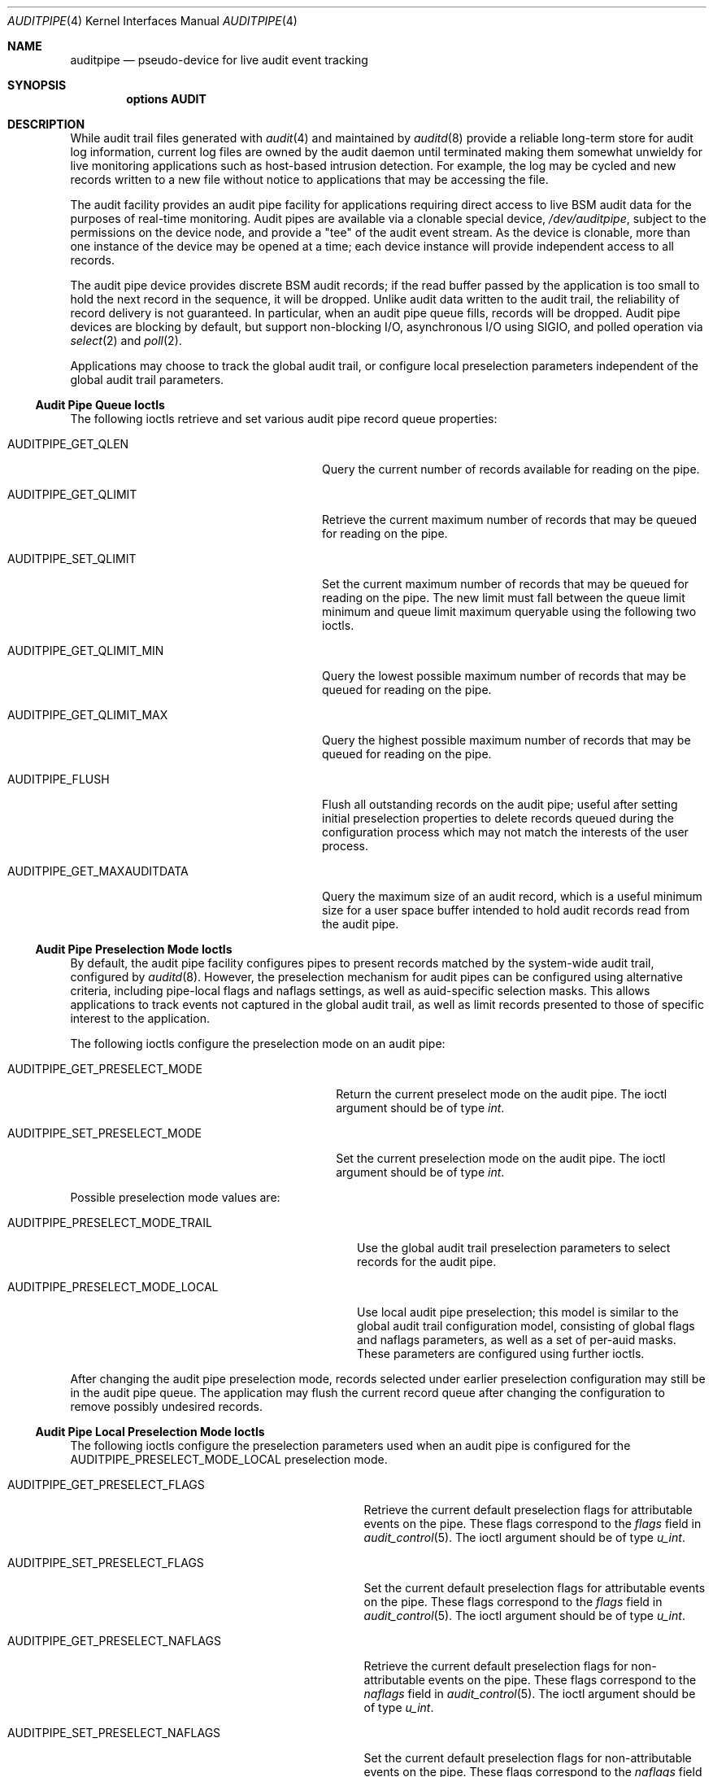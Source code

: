 .\" Copyright (c) 2006 Robert N. M. Watson
.\" All rights reserved.
.\"
.\" Redistribution and use in source and binary forms, with or without
.\" modification, are permitted provided that the following conditions
.\" are met:
.\" 1. Redistributions of source code must retain the above copyright
.\"    notice, this list of conditions and the following disclaimer.
.\" 2. Redistributions in binary form must reproduce the above copyright
.\"    notice, this list of conditions and the following disclaimer in the
.\"    documentation and/or other materials provided with the distribution.
.\"
.\" THIS SOFTWARE IS PROVIDED BY THE AUTHORS AND CONTRIBUTORS ``AS IS'' AND
.\" ANY EXPRESS OR IMPLIED WARRANTIES, INCLUDING, BUT NOT LIMITED TO, THE
.\" IMPLIED WARRANTIES OF MERCHANTABILITY AND FITNESS FOR A PARTICULAR PURPOSE
.\" ARE DISCLAIMED.  IN NO EVENT SHALL THE AUTHORS OR CONTRIBUTORS BE LIABLE
.\" FOR ANY DIRECT, INDIRECT, INCIDENTAL, SPECIAL, EXEMPLARY, OR CONSEQUENTIAL
.\" DAMAGES (INCLUDING, BUT NOT LIMITED TO, PROCUREMENT OF SUBSTITUTE GOODS
.\" OR SERVICES; LOSS OF USE, DATA, OR PROFITS; OR BUSINESS INTERRUPTION)
.\" HOWEVER CAUSED AND ON ANY THEORY OF LIABILITY, WHETHER IN CONTRACT, STRICT
.\" LIABILITY, OR TORT (INCLUDING NEGLIGENCE OR OTHERWISE) ARISING IN ANY WAY
.\" OUT OF THE USE OF THIS SOFTWARE, EVEN IF ADVISED OF THE POSSIBILITY OF
.\" SUCH DAMAGE.
.\"
.\" $FreeBSD: releng/9.3/share/man/man4/auditpipe.4 206622 2010-04-14 19:08:06Z uqs $
.\"
.Dd May 5, 2006
.Dt AUDITPIPE 4
.Os
.Sh NAME
.Nm auditpipe
.Nd "pseudo-device for live audit event tracking"
.Sh SYNOPSIS
.Cd "options AUDIT"
.Sh DESCRIPTION
While audit trail files
generated with
.Xr audit 4
and maintained by
.Xr auditd 8
provide a reliable long-term store for audit log information, current log
files are owned by the audit daemon until terminated making them somewhat
unwieldy for live monitoring applications such as host-based intrusion
detection.
For example, the log may be cycled and new records written to a new file
without notice to applications that may be accessing the file.
.Pp
The audit facility provides an audit pipe facility for applications requiring
direct access to live BSM audit data for the purposes of real-time
monitoring.
Audit pipes are available via a clonable special device,
.Pa /dev/auditpipe ,
subject to the permissions on the device node, and provide a
.Qq tee
of the audit event stream.
As the device is clonable, more than one instance of the device may be opened
at a time; each device instance will provide independent access to all
records.
.Pp
The audit pipe device provides discrete BSM audit records; if the read buffer
passed by the application is too small to hold the next record in the
sequence, it will be dropped.
Unlike audit data written to the audit trail, the reliability of record
delivery is not guaranteed.
In particular, when an audit pipe queue fills, records will be dropped.
Audit pipe devices are blocking by default, but support non-blocking I/O,
asynchronous I/O using
.Dv SIGIO ,
and polled operation via
.Xr select 2
and
.Xr poll 2 .
.Pp
Applications may choose to track the global audit trail, or configure local
preselection parameters independent of the global audit trail parameters.
.Ss Audit Pipe Queue Ioctls
The following ioctls retrieve and set various audit pipe record queue
properties:
.Bl -tag -width ".Dv AUDITPIPE_GET_MAXAUDITDATA"
.It Dv AUDITPIPE_GET_QLEN
Query the current number of records available for reading on the pipe.
.It Dv AUDITPIPE_GET_QLIMIT
Retrieve the current maximum number of records that may be queued for reading
on the pipe.
.It Dv AUDITPIPE_SET_QLIMIT
Set the current maximum number of records that may be queued for reading on
the pipe.
The new limit must fall between the queue limit minimum and queue limit
maximum queryable using the following two ioctls.
.It Dv AUDITPIPE_GET_QLIMIT_MIN
Query the lowest possible maximum number of records that may be queued for
reading on the pipe.
.It Dv AUDITPIPE_GET_QLIMIT_MAX
Query the highest possible maximum number of records that may be queued for
reading on the pipe.
.It Dv AUDITPIPE_FLUSH
Flush all outstanding records on the audit pipe; useful after setting initial
preselection properties to delete records queued during the configuration
process which may not match the interests of the user process.
.It Dv AUDITPIPE_GET_MAXAUDITDATA
Query the maximum size of an audit record, which is a useful minimum size for
a user space buffer intended to hold audit records read from the audit pipe.
.El
.Ss Audit Pipe Preselection Mode Ioctls
By default, the audit pipe facility configures pipes to present records
matched by the system-wide audit trail, configured by
.Xr auditd 8 .
However, the preselection mechanism for audit pipes can be configured using
alternative criteria, including pipe-local flags and naflags settings, as
well as auid-specific selection masks.
This allows applications to track events not captured in the global audit
trail, as well as limit records presented to those of specific interest to
the application.
.Pp
The following ioctls configure the preselection mode on an audit pipe:
.Bl -tag -width ".Dv AUDITPIPE_GET_PRESELECT_MODE"
.It Dv AUDITPIPE_GET_PRESELECT_MODE
Return the current preselect mode on the audit pipe.
The ioctl argument should be of type
.Vt int .
.It Dv AUDITPIPE_SET_PRESELECT_MODE
Set the current preselection mode on the audit pipe.
The ioctl argument should be of type
.Vt int .
.El
.Pp
Possible preselection mode values are:
.Bl -tag -width ".Dv AUDITPIPE_PRESELECT_MODE_TRAIL"
.It Dv AUDITPIPE_PRESELECT_MODE_TRAIL
Use the global audit trail preselection parameters to select records for the
audit pipe.
.It Dv AUDITPIPE_PRESELECT_MODE_LOCAL
Use local audit pipe preselection; this model is similar to the global audit
trail configuration model, consisting of global flags and naflags parameters,
as well as a set of per-auid masks.
These parameters are configured using further ioctls.
.El
.Pp
After changing the audit pipe preselection mode, records selected under
earlier preselection configuration may still be in the audit pipe queue.
The application may flush the current record queue after changing the
configuration to remove possibly undesired records.
.Ss Audit Pipe Local Preselection Mode Ioctls
The following ioctls configure the preselection parameters used when an audit
pipe is configured for the
.Dv AUDITPIPE_PRESELECT_MODE_LOCAL
preselection mode.
.Bl -tag -width ".Dv AUDITPIPE_GET_PRESELECT_NAFLAGS"
.It Dv AUDITPIPE_GET_PRESELECT_FLAGS
Retrieve the current default preselection flags for attributable events on
the pipe.
These flags correspond to the
.Va flags
field in
.Xr audit_control 5 .
The ioctl argument should be of type
.Vt u_int .
.It Dv AUDITPIPE_SET_PRESELECT_FLAGS
Set the current default preselection flags for attributable events on the
pipe.
These flags correspond to the
.Va flags
field in
.Xr audit_control 5 .
The ioctl argument should be of type
.Vt u_int .
.It Dv AUDITPIPE_GET_PRESELECT_NAFLAGS
Retrieve the current default preselection flags for non-attributable events
on the pipe.
These flags correspond to the
.Va naflags
field in
.Xr audit_control 5 .
The ioctl argument should be of type
.Vt u_int .
.It Dv AUDITPIPE_SET_PRESELECT_NAFLAGS
Set the current default preselection flags for non-attributable events on the
pipe.
These flags correspond to the
.Va naflags
field in
.Xr audit_control 5 .
The ioctl argument should be of type
.Vt u_int .
.It Dv AUDITPIPE_GET_PRESELECT_AUID
Query the current preselection masks for a specific auid on the pipe.
The ioctl argument should be of type
.Vt "struct auditpipe_ioctl_preselect" .
The auid to query is specified via the
.Va ap_auid
field of type
.Vt au_id_t ;
the mask will be returned via
.Va ap_mask
of type
.Vt au_mask_t .
.It Dv AUDITPIPE_SET_PRESELECT_AUID
Set the current preselection masks for a specific auid on the pipe.
Arguments are identical to
.Dv AUDITPIPE_GET_PRESELECT_AUID ,
except that the caller should properly initialize the
.Va ap_mask
field to hold the desired preselection mask.
.It Dv AUDITPIPE_DELETE_PRESELECT_AUID
Delete the current preselection mask for a specific auid on the pipe.
Once called, events associated with the specified auid will use the default
flags mask.
The ioctl argument should be of type
.Vt au_id_t .
.It Dv AUDITPIPE_FLUSH_PRESELECT_AUID
Delete all auid specific preselection specifications.
.El
.Sh EXAMPLES
The
.Xr praudit 1
utility
may be directly executed on
.Pa /dev/auditpipe
to review the default audit trail.
.Sh SEE ALSO
.Xr poll 2 ,
.Xr select 2 ,
.Xr audit 4 ,
.Xr audit_control 5 ,
.Xr audit 8 ,
.Xr auditd 8
.Sh HISTORY
The OpenBSM implementation was created by McAfee Research, the security
division of McAfee Inc., under contract to Apple Computer Inc.\& in 2004.
It was subsequently adopted by the TrustedBSD Project as the foundation for
the OpenBSM distribution.
.Pp
Support for kernel audit first appeared in
.Fx 6.2 .
.Sh AUTHORS
The audit pipe facility was designed and implemented by
.An Robert Watson Aq rwatson@FreeBSD.org .
.Pp
The Basic Security Module (BSM) interface to audit records and audit event
stream format were defined by Sun Microsystems.
.Sh BUGS
See the
.Xr audit 4
manual page for information on audit-related bugs and limitations.
.Pp
The configurable preselection mechanism mirrors the selection model present
for the global audit trail.
It might be desirable to provided a more flexible selection model.
.Pp
The per-pipe audit event queue is fifo, with drops occurring if either the
user thread provides in sufficient for the record on the queue head, or on
enqueue if there is insufficient room.
It might be desirable to support partial reads of records, which would be
more compatible with buffered I/O as implemented in system libraries, and to
allow applications to select which records are dropped, possibly in the style
of preselection.
